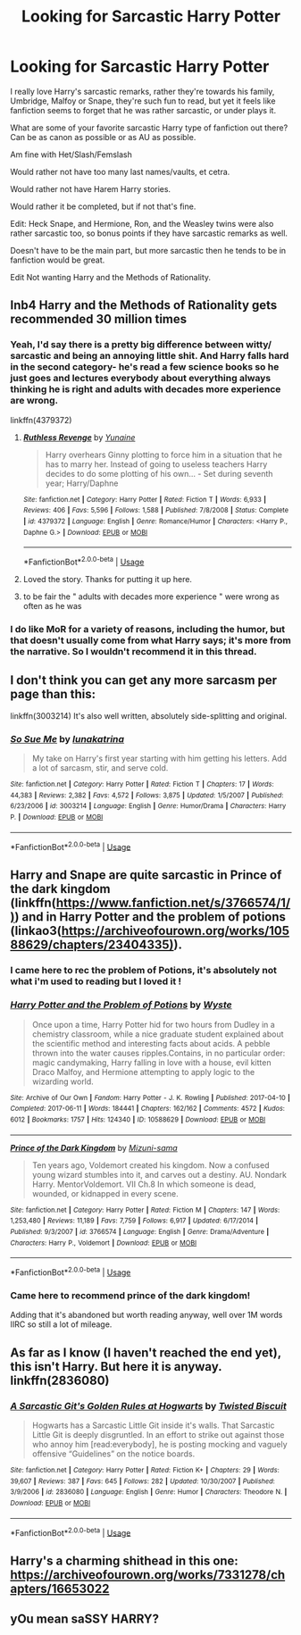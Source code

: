 #+TITLE: Looking for Sarcastic Harry Potter

* Looking for Sarcastic Harry Potter
:PROPERTIES:
:Author: SnarkyAndProud
:Score: 22
:DateUnix: 1575865839.0
:DateShort: 2019-Dec-09
:FlairText: Request
:END:
I really love Harry's sarcastic remarks, rather they're towards his family, Umbridge, Malfoy or Snape, they're such fun to read, but yet it feels like fanfiction seems to forget that he was rather sarcastic, or under plays it.

What are some of your favorite sarcastic Harry type of fanfiction out there? Can be as canon as possible or as AU as possible.

Am fine with Het/Slash/Femslash

Would rather not have too many last names/vaults, et cetra.

Would rather not have Harem Harry stories.

Would rather it be completed, but if not that's fine.

Edit: Heck Snape, and Hermione, Ron, and the Weasley twins were also rather sarcastic too, so bonus points if they have sarcastic remarks as well.

Doesn't have to be the main part, but more sarcastic then he tends to be in fanfiction would be great.

Edit Not wanting Harry and the Methods of Rationality.


** Inb4 Harry and the Methods of Rationality gets recommended 30 million times
:PROPERTIES:
:Author: FrystByte
:Score: 14
:DateUnix: 1575873148.0
:DateShort: 2019-Dec-09
:END:

*** Yeah, I'd say there is a pretty big difference between witty/ sarcastic and being an annoying little shit. And Harry falls hard in the second category- he's read a few science books so he just goes and lectures everybody about everything always thinking he is right and adults with decades more experience are wrong.

linkffn(4379372)
:PROPERTIES:
:Author: u-useless
:Score: 25
:DateUnix: 1575877438.0
:DateShort: 2019-Dec-09
:END:

**** [[https://www.fanfiction.net/s/4379372/1/][*/Ruthless Revenge/*]] by [[https://www.fanfiction.net/u/1335478/Yunaine][/Yunaine/]]

#+begin_quote
  Harry overhears Ginny plotting to force him in a situation that he has to marry her. Instead of going to useless teachers Harry decides to do some plotting of his own... - Set during seventh year; Harry/Daphne
#+end_quote

^{/Site/:} ^{fanfiction.net} ^{*|*} ^{/Category/:} ^{Harry} ^{Potter} ^{*|*} ^{/Rated/:} ^{Fiction} ^{T} ^{*|*} ^{/Words/:} ^{6,933} ^{*|*} ^{/Reviews/:} ^{406} ^{*|*} ^{/Favs/:} ^{5,596} ^{*|*} ^{/Follows/:} ^{1,588} ^{*|*} ^{/Published/:} ^{7/8/2008} ^{*|*} ^{/Status/:} ^{Complete} ^{*|*} ^{/id/:} ^{4379372} ^{*|*} ^{/Language/:} ^{English} ^{*|*} ^{/Genre/:} ^{Romance/Humor} ^{*|*} ^{/Characters/:} ^{<Harry} ^{P.,} ^{Daphne} ^{G.>} ^{*|*} ^{/Download/:} ^{[[http://www.ff2ebook.com/old/ffn-bot/index.php?id=4379372&source=ff&filetype=epub][EPUB]]} ^{or} ^{[[http://www.ff2ebook.com/old/ffn-bot/index.php?id=4379372&source=ff&filetype=mobi][MOBI]]}

--------------

*FanfictionBot*^{2.0.0-beta} | [[https://github.com/tusing/reddit-ffn-bot/wiki/Usage][Usage]]
:PROPERTIES:
:Author: FanfictionBot
:Score: 3
:DateUnix: 1575877448.0
:DateShort: 2019-Dec-09
:END:


**** Loved the story. Thanks for putting it up here.
:PROPERTIES:
:Author: Wassa110
:Score: 3
:DateUnix: 1575891591.0
:DateShort: 2019-Dec-09
:END:


**** to be fair the " adults with decades more experience " were wrong as often as he was
:PROPERTIES:
:Author: renextronex
:Score: 1
:DateUnix: 1575906672.0
:DateShort: 2019-Dec-09
:END:


*** I do like MoR for a variety of reasons, including the humor, but that doesn't usually come from what Harry says; it's more from the narrative. So I wouldn't recommend it in this thread.
:PROPERTIES:
:Author: thrawnca
:Score: 1
:DateUnix: 1575922119.0
:DateShort: 2019-Dec-09
:END:


** I don't think you can get any more sarcasm per page than this:

linkffn(3003214) It's also well written, absolutely side-splitting and original.
:PROPERTIES:
:Author: muleGwent
:Score: 6
:DateUnix: 1575885995.0
:DateShort: 2019-Dec-09
:END:

*** [[https://www.fanfiction.net/s/3003214/1/][*/So Sue Me/*]] by [[https://www.fanfiction.net/u/199514/lunakatrina][/lunakatrina/]]

#+begin_quote
  My take on Harry's first year starting with him getting his letters. Add a lot of sarcasm, stir, and serve cold.
#+end_quote

^{/Site/:} ^{fanfiction.net} ^{*|*} ^{/Category/:} ^{Harry} ^{Potter} ^{*|*} ^{/Rated/:} ^{Fiction} ^{T} ^{*|*} ^{/Chapters/:} ^{17} ^{*|*} ^{/Words/:} ^{44,383} ^{*|*} ^{/Reviews/:} ^{2,382} ^{*|*} ^{/Favs/:} ^{4,572} ^{*|*} ^{/Follows/:} ^{3,875} ^{*|*} ^{/Updated/:} ^{1/5/2007} ^{*|*} ^{/Published/:} ^{6/23/2006} ^{*|*} ^{/id/:} ^{3003214} ^{*|*} ^{/Language/:} ^{English} ^{*|*} ^{/Genre/:} ^{Humor/Drama} ^{*|*} ^{/Characters/:} ^{Harry} ^{P.} ^{*|*} ^{/Download/:} ^{[[http://www.ff2ebook.com/old/ffn-bot/index.php?id=3003214&source=ff&filetype=epub][EPUB]]} ^{or} ^{[[http://www.ff2ebook.com/old/ffn-bot/index.php?id=3003214&source=ff&filetype=mobi][MOBI]]}

--------------

*FanfictionBot*^{2.0.0-beta} | [[https://github.com/tusing/reddit-ffn-bot/wiki/Usage][Usage]]
:PROPERTIES:
:Author: FanfictionBot
:Score: 4
:DateUnix: 1575886010.0
:DateShort: 2019-Dec-09
:END:


** Harry and Snape are quite sarcastic in Prince of the dark kingdom (linkffn([[https://www.fanfiction.net/s/3766574/1/)]]) and in Harry Potter and the problem of potions (linkao3([[https://archiveofourown.org/works/10588629/chapters/23404335)]]).
:PROPERTIES:
:Author: dehue
:Score: 5
:DateUnix: 1575882520.0
:DateShort: 2019-Dec-09
:END:

*** I came here to rec the problem of Potions, it's absolutely not what i'm used to reading but I loved it !
:PROPERTIES:
:Author: Haelx
:Score: 3
:DateUnix: 1575904810.0
:DateShort: 2019-Dec-09
:END:


*** [[https://archiveofourown.org/works/10588629][*/Harry Potter and the Problem of Potions/*]] by [[https://www.archiveofourown.org/users/Wyste/pseuds/Wyste][/Wyste/]]

#+begin_quote
  Once upon a time, Harry Potter hid for two hours from Dudley in a chemistry classroom, while a nice graduate student explained about the scientific method and interesting facts about acids. A pebble thrown into the water causes ripples.Contains, in no particular order: magic candymaking, Harry falling in love with a house, evil kitten Draco Malfoy, and Hermione attempting to apply logic to the wizarding world.
#+end_quote

^{/Site/:} ^{Archive} ^{of} ^{Our} ^{Own} ^{*|*} ^{/Fandom/:} ^{Harry} ^{Potter} ^{-} ^{J.} ^{K.} ^{Rowling} ^{*|*} ^{/Published/:} ^{2017-04-10} ^{*|*} ^{/Completed/:} ^{2017-06-11} ^{*|*} ^{/Words/:} ^{184441} ^{*|*} ^{/Chapters/:} ^{162/162} ^{*|*} ^{/Comments/:} ^{4572} ^{*|*} ^{/Kudos/:} ^{6012} ^{*|*} ^{/Bookmarks/:} ^{1757} ^{*|*} ^{/Hits/:} ^{124340} ^{*|*} ^{/ID/:} ^{10588629} ^{*|*} ^{/Download/:} ^{[[https://archiveofourown.org/downloads/10588629/Harry%20Potter%20and%20the.epub?updated_at=1571473306][EPUB]]} ^{or} ^{[[https://archiveofourown.org/downloads/10588629/Harry%20Potter%20and%20the.mobi?updated_at=1571473306][MOBI]]}

--------------

[[https://www.fanfiction.net/s/3766574/1/][*/Prince of the Dark Kingdom/*]] by [[https://www.fanfiction.net/u/1355498/Mizuni-sama][/Mizuni-sama/]]

#+begin_quote
  Ten years ago, Voldemort created his kingdom. Now a confused young wizard stumbles into it, and carves out a destiny. AU. Nondark Harry. MentorVoldemort. VII Ch.8 In which someone is dead, wounded, or kidnapped in every scene.
#+end_quote

^{/Site/:} ^{fanfiction.net} ^{*|*} ^{/Category/:} ^{Harry} ^{Potter} ^{*|*} ^{/Rated/:} ^{Fiction} ^{M} ^{*|*} ^{/Chapters/:} ^{147} ^{*|*} ^{/Words/:} ^{1,253,480} ^{*|*} ^{/Reviews/:} ^{11,189} ^{*|*} ^{/Favs/:} ^{7,759} ^{*|*} ^{/Follows/:} ^{6,917} ^{*|*} ^{/Updated/:} ^{6/17/2014} ^{*|*} ^{/Published/:} ^{9/3/2007} ^{*|*} ^{/id/:} ^{3766574} ^{*|*} ^{/Language/:} ^{English} ^{*|*} ^{/Genre/:} ^{Drama/Adventure} ^{*|*} ^{/Characters/:} ^{Harry} ^{P.,} ^{Voldemort} ^{*|*} ^{/Download/:} ^{[[http://www.ff2ebook.com/old/ffn-bot/index.php?id=3766574&source=ff&filetype=epub][EPUB]]} ^{or} ^{[[http://www.ff2ebook.com/old/ffn-bot/index.php?id=3766574&source=ff&filetype=mobi][MOBI]]}

--------------

*FanfictionBot*^{2.0.0-beta} | [[https://github.com/tusing/reddit-ffn-bot/wiki/Usage][Usage]]
:PROPERTIES:
:Author: FanfictionBot
:Score: 2
:DateUnix: 1575882555.0
:DateShort: 2019-Dec-09
:END:


*** Came here to recommend prince of the dark kingdom!

Adding that it's abandoned but worth reading anyway, well over 1M words IIRC so still a lot of mileage.
:PROPERTIES:
:Author: yazzledore
:Score: 1
:DateUnix: 1576065939.0
:DateShort: 2019-Dec-11
:END:


** As far as I know (I haven't reached the end yet), this isn't Harry. But here it is anyway. linkffn(2836080)
:PROPERTIES:
:Author: Miqdad_Suleman
:Score: 2
:DateUnix: 1575903884.0
:DateShort: 2019-Dec-09
:END:

*** [[https://www.fanfiction.net/s/2836080/1/][*/A Sarcastic Git's Golden Rules at Hogwarts/*]] by [[https://www.fanfiction.net/u/957547/Twisted-Biscuit][/Twisted Biscuit/]]

#+begin_quote
  Hogwarts has a Sarcastic Little Git inside it's walls. That Sarcastic Little Git is deeply disgruntled. In an effort to strike out against those who annoy him [read:everybody], he is posting mocking and vaguely offensive “Guidelines” on the notice boards.
#+end_quote

^{/Site/:} ^{fanfiction.net} ^{*|*} ^{/Category/:} ^{Harry} ^{Potter} ^{*|*} ^{/Rated/:} ^{Fiction} ^{K+} ^{*|*} ^{/Chapters/:} ^{29} ^{*|*} ^{/Words/:} ^{39,607} ^{*|*} ^{/Reviews/:} ^{387} ^{*|*} ^{/Favs/:} ^{645} ^{*|*} ^{/Follows/:} ^{282} ^{*|*} ^{/Updated/:} ^{10/30/2007} ^{*|*} ^{/Published/:} ^{3/9/2006} ^{*|*} ^{/id/:} ^{2836080} ^{*|*} ^{/Language/:} ^{English} ^{*|*} ^{/Genre/:} ^{Humor} ^{*|*} ^{/Characters/:} ^{Theodore} ^{N.} ^{*|*} ^{/Download/:} ^{[[http://www.ff2ebook.com/old/ffn-bot/index.php?id=2836080&source=ff&filetype=epub][EPUB]]} ^{or} ^{[[http://www.ff2ebook.com/old/ffn-bot/index.php?id=2836080&source=ff&filetype=mobi][MOBI]]}

--------------

*FanfictionBot*^{2.0.0-beta} | [[https://github.com/tusing/reddit-ffn-bot/wiki/Usage][Usage]]
:PROPERTIES:
:Author: FanfictionBot
:Score: 2
:DateUnix: 1575903895.0
:DateShort: 2019-Dec-09
:END:


** Harry's a charming shithead in this one: [[https://archiveofourown.org/works/7331278/chapters/16653022]]
:PROPERTIES:
:Author: CatTurtleKid
:Score: 2
:DateUnix: 1575959059.0
:DateShort: 2019-Dec-10
:END:


** yOu mean saSSY HARRY?
:PROPERTIES:
:Author: expectopatronxm
:Score: 2
:DateUnix: 1575967718.0
:DateShort: 2019-Dec-10
:END:
